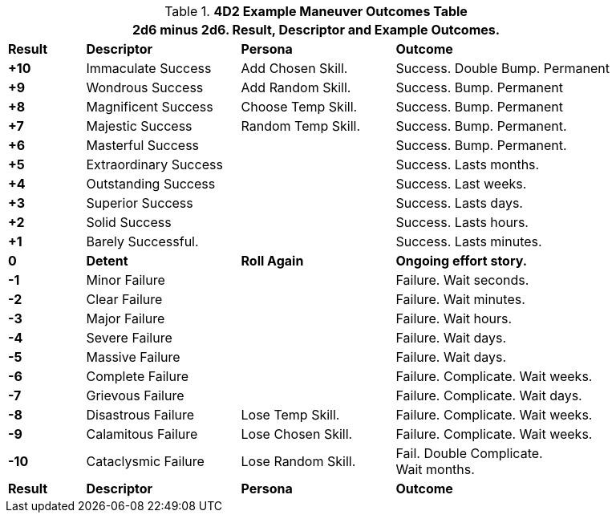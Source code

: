 .*4D2 Example Maneuver Outcomes Table*
[width="90%",cols="^1,2,2,3", stripes="even"]
|===
4+<|2d6 minus 2d6. Result, Descriptor and Example Outcomes.  

s|Result
s|Descriptor
s|Persona
s|Outcome

s|+10
|Immaculate Success
|Add Chosen Skill.
|Success. Double Bump. Permanent

s|+9
|Wondrous Success
|Add Random Skill.
|Success. Bump. Permanent

s|+8
|Magnificent Success
|Choose Temp Skill.
|Success. Bump. Permanent

s|+7
|Majestic Success
|Random Temp Skill.
|Success. Bump. Permanent.


s|+6
|Masterful Success
|
|Success. Bump. Permanent.

s|+5
|Extraordinary Success
|
|Success. Lasts months.


s|+4
|Outstanding Success
|
|Success. Last weeks.

s|+3
|Superior Success
|
|Success. Lasts days.

s|+2
|Solid Success
|
|Success. Lasts hours.

s|+1
|Barely Successful.
|
|Success. Lasts minutes.

s|0
s|Detent
s|Roll Again
s|Ongoing effort story. 

s|-1
|Minor Failure
|
|Failure. Wait seconds.


s|-2
|Clear Failure
|
|Failure. Wait minutes.

s|-3
|Major Failure
|
|Failure. Wait hours.

s|-4
|Severe Failure
|
|Failure. Wait days.

s|-5
|Massive Failure
|
|Failure. Wait days.

s|-6
|Complete Failure
|
|Failure. Complicate. Wait weeks.

s|-7
|Grievous Failure
|
|Failure. Complicate. Wait days.

s|-8
|Disastrous Failure
|Lose Temp Skill.
|Failure. Complicate. Wait weeks.

s|-9
|Calamitous Failure
|Lose Chosen Skill.
|Failure. Complicate. Wait weeks.

s|-10
|Cataclysmic Failure
|Lose Random Skill. 
|Fail. Double Complicate. +
Wait months.

s|Result
s|Descriptor
s|Persona
s|Outcome
|===